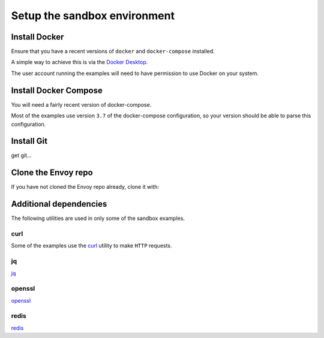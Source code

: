 .. _start_sandboxes_setup:

Setup the sandbox environment
=============================

.. _start_sandboxes_setup_docker:

Install Docker
--------------

Ensure that you have a recent versions of ``docker`` and ``docker-compose`` installed.

A simple way to achieve this is via the `Docker Desktop <https://www.docker.com/products/docker-desktop>`_.

The user account running the examples will need to have permission to use Docker on your system.

.. _start_sandboxes_setup_docker_compose:

Install Docker Compose
----------------------

You will need a fairly recent version of docker-compose.

Most of the examples use version ``3.7`` of the docker-compose configuration, so your version
should be able to parse this configuration.

.. _start_sandboxes_setup_git:

Install Git
-----------

get git...

.. _start_sandboxes_setup_envoy:

Clone the Envoy repo
--------------------

If you have not cloned the Envoy repo already, clone it with:

.. tabs::

   .. code-tab:: console SSH

      git clone git@github.com:envoyproxy/envoy

   .. code-tab:: console HTTPS

      git clone https://github.com/envoyproxy/envoy.git

.. _start_sandboxes_setup_additional:

Additional dependencies
-----------------------

The following utilities are used in only some of the sandbox examples.

.. _start_sandboxes_setup_curl:

curl
~~~~

Some of the examples use the `curl <https://curl.se/>`_ utility to make ``HTTP`` requests.

.. _start_sandboxes_setup_jq:

jq
~~~

`jq <https://stedolan.github.io/jq/>`_

.. _start_sandboxes_setup_openssl:

openssl
~~~~~~~

`openssl <https://www.openssl.org/>`_


redis
~~~~~

`redis <https://redis.io/>`_
